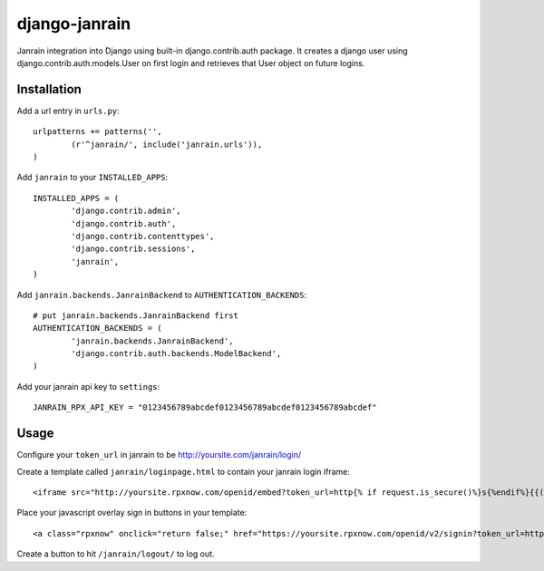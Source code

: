 ##############
django-janrain
##############

Janrain integration into Django using built-in django.contrib.auth package. It
creates a django user using django.contrib.auth.models.User on first login and
retrieves that User object on future logins.

============
Installation
============

Add a url entry in ``urls.py``::

	urlpatterns += patterns('',
		(r'^janrain/', include('janrain.urls')),
	)

Add ``janrain`` to your ``INSTALLED_APPS``::

	INSTALLED_APPS = (
		'django.contrib.admin',
		'django.contrib.auth',
		'django.contrib.contenttypes',
		'django.contrib.sessions',
		'janrain',
	)

Add ``janrain.backends.JanrainBackend`` to ``AUTHENTICATION_BACKENDS``::

	# put janrain.backends.JanrainBackend first
	AUTHENTICATION_BACKENDS = (
		'janrain.backends.JanrainBackend',
		'django.contrib.auth.backends.ModelBackend',
	)

Add your janrain api key to ``settings``::

	JANRAIN_RPX_API_KEY = "0123456789abcdef0123456789abcdef0123456789abcdef"

=====
Usage
=====

Configure your ``token_url`` in janrain to be http://yoursite.com/janrain/login/

Create a template called ``janrain/loginpage.html`` to contain your janrain
login iframe::

	<iframe src="http://yoursite.rpxnow.com/openid/embed?token_url=http{% if request.is_secure()%}s{%endif%}{{("://" + request.get_host() + "/janrain/login/?redirect_to=" + next)|urlencode}}" scrolling="no" frameBorder="no" allowtransparency="true" style="width:400px;height:240px"></iframe>

Place your javascript overlay sign in buttons in your template::

	<a class="rpxnow" onclick="return false;" href="https://yoursite.rpxnow.com/openid/v2/signin?token_url=http{% if request.is_secure()%}s{%endif%}{{("://" + request.get_host() + "/janrain/login/?redirect_to=" + 'http://yoursite.com/redirect/to/path/')|urlencode}}">Sign In</a>

Create a button to hit ``/janrain/logout/`` to log out.
